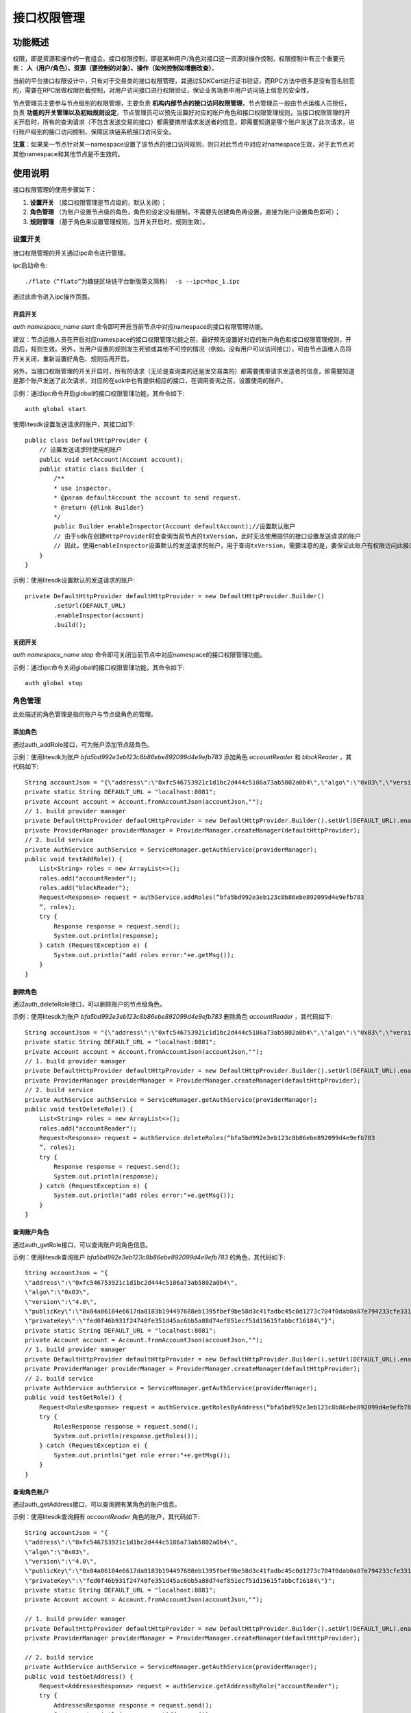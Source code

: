 .. _Interface-Authority-Management:

接口权限管理
^^^^^^^^^^^^^

功能概述
------------------
权限，即是资源和操作的一套组合。接口权限控制，即是某种用户/角色对接口这一资源对操作控制，权限控制中有三个重要元素： **人（用户/角色）、资源（要控制的对象）、操作（如何控制如增删改查）**。

当前的平台接口权限设计中，只有对于交易类的接口权限管理，其通过SDKCert进行证书验证，而RPC方法中很多是没有签名验签的，需要在RPC层做权限拦截控制，对用户访问接口进行权限验证，保证业务场景中用户访问链上信息的安全性。

节点管理员主要参与节点级别的权限管理，主要负责 **机构内部节点的接口访问权限管理**，节点管理员一般由节点运维人员担任，负责 **功能的开关管理以及初始规则设定**，节点管理员可以预先设置好对应的账户角色和接口权限管理规则，当接口权限管理的开关开启时，所有的查询请求（不包含发送交易的接口）都需要携带请求发送者的信息，即需要知道是哪个账户发送了此次请求，进行账户级别的接口访问控制，保障区块链系统接口访问安全。

**注意**：如果某一节点针对某一namespace设置了该节点的接口访问规则，则只对此节点中对应对namespace生效，对于此节点对其他namespace和其他节点是不生效的。


使用说明
------------------
接口权限管理的使用步骤如下：

1. **设置开关** （接口权限管理是节点级的，默认关闭）；
2. **角色管理** （为账户设置节点级的角色，角色的设定没有限制，不需要先创建角色再设置，直接为账户设置角色即可）；
3. **规则管理** （基于角色来设置管理规则，当开关开启时，规则生效）。


设置开关
>>>>>>>>>>>>>>>>>>>
接口权限管理的开关通过ipc命令进行管理。

ipc启动命令::

    ./flato（“flato”为趣链区块链平台新版英文简称） -s --ipc=hpc_1.ipc

通过此命令进入ipc操作页面。


开启开关
:::::::::::::::::::::

`auth namespace_name start` 命令即可开启当前节点中对应namespace的接口权限管理功能。

建议：节点运维人员在开启对应namespace的接口权限管理功能之前，最好预先设置好对应的账户角色和接口权限管理规则，开启后，规则生效。另外，当用户设置的规则发生死锁或其他不可控的情况（例如，没有用户可以访问接口），可由节点运维人员将开关关闭，重新设置好角色、规则后再开启。

另外，当接口权限管理的开关开启时，所有的请求（无论是查询类的还是发交易类的）都需要携带请求发送者的信息，即需要知道是那个账户发送了此次请求，对应的在sdk中也有提供相应的接口，在调用查询之前，设置使用的账户。

示例：通过ipc命令开启global的接口权限管理功能，其命令如下::

    auth global start

使用litesdk设置发送请求的账户，其接口如下::

    public class DefaultHttpProvider {
        // 设置发送请求时使用的账户
        public void setAccount(Account account);
        public static class Builder {
            /**
            * use inspector.
            * @param defaultAccount the account to send request.
            * @return {@link Builder}
            */
            public Builder enableInspector(Account defaultAccount);//设置默认账户
            // 由于sdk在创建HttpProvider时会查询当前节点的txVersion，此时无法使用提供的接口设置发送请求的账户
            // 因此，使用enableInspector设置默认的发送请求的账户，用于查询txVersion，需要注意的是，要保证此账户有权限访问此接口
        }
    }

示例：使用litesdk设置默认的发送请求的账户::

    private DefaultHttpProvider defaultHttpProvider = new DefaultHttpProvider.Builder()
            .setUrl(DEFAULT_URL)
            .enableInspector(account)
            .build();

关闭开关
:::::::::::::::::::::::::

`auth namespace_name stop` 命令即可关闭当前节点中对应namespace的接口权限管理功能。

示例：通过ipc命令关闭global的接口权限管理功能，其命令如下::

    auth global stop


角色管理
>>>>>>>>>>>>>>>>>>>>
此处描述的角色管理是指的账户与节点级角色的管理。

添加角色
:::::::::::::::::::::

通过auth_addRole接口，可为账户添加节点级角色。

示例：使用litesdk为账户 `bfa5bd992e3eb123c8b86ebe892099d4e9efb783` 添加角色 `accountReader` 和 `blockReader` ，其代码如下::

    String accountJson = "{\"address\":\"0xfc546753921c1d1bc2d444c5186a73ab5802a0b4\",\"algo\":\"0x03\",\"version\":\"4.0\",\"publicKey\":\"0x04a06184e6617da8183b194497688eb1395fbef9be58d3c41fadbc45c0d1273c704f0dab0a87e794233cfe331bf618b5258f1455978bd9d94190f70db559043d4e\",\"privateKey\":\"fed0f46b931f24740fe351d45ac6bb5a88d74ef851ecf51d15615fabbcf16184\"}";
    private static String DEFAULT_URL = "localhost:8081";
    private Account account = Account.fromAccountJson(accountJson,"");
    // 1. build provider manager
    private DefaultHttpProvider defaultHttpProvider = new DefaultHttpProvider.Builder().setUrl(DEFAULT_URL).enableInspector(account).build();
    private ProviderManager providerManager = ProviderManager.createManager(defaultHttpProvider);
    // 2. build service
    private AuthService authService = ServiceManager.getAuthService(providerManager);
    public void testAddRole() {
        List<String> roles = new ArrayList<>();
        roles.add("accountReader");
        roles.add("blockReader");
        Request<Response> request = authService.addRoles(“bfa5bd992e3eb123c8b86ebe892099d4e9efb783
        ”, roles);
        try {
            Response response = request.send();
            System.out.println(response);
        } catch (RequestException e) {
            System.out.println("add roles error:"+e.getMsg());
        }
    }

删除角色
:::::::::::::::::::::

通过auth_deleteRole接口，可以删除账户的节点级角色。

示例：使用litesdk为账户 `bfa5bd992e3eb123c8b86ebe892099d4e9efb783` 删除角色 `accountReader`  ，其代码如下::

    String accountJson = "{\"address\":\"0xfc546753921c1d1bc2d444c5186a73ab5802a0b4\",\"algo\":\"0x03\",\"version\":\"4.0\",\"publicKey\":\"0x04a06184e6617da8183b194497688eb1395fbef9be58d3c41fadbc45c0d1273c704f0dab0a87e794233cfe331bf618b5258f1455978bd9d94190f70db559043d4e\",\"privateKey\":\"fed0f46b931f24740fe351d45ac6bb5a88d74ef851ecf51d15615fabbcf16184\"}";
    private static String DEFAULT_URL = "localhost:8081";
    private Account account = Account.fromAccountJson(accountJson,"");
    // 1. build provider manager
    private DefaultHttpProvider defaultHttpProvider = new DefaultHttpProvider.Builder().setUrl(DEFAULT_URL).enableInspector(account).build();
    private ProviderManager providerManager = ProviderManager.createManager(defaultHttpProvider);
    // 2. build service
    private AuthService authService = ServiceManager.getAuthService(providerManager);
    public void testDeleteRole() {
        List<String> roles = new ArrayList<>();
        roles.add("accountReader");
        Request<Response> request = authService.deleteRoles(“bfa5bd992e3eb123c8b86ebe892099d4e9efb783
        ”, roles);
        try {
            Response response = request.send();
            System.out.println(response);
        } catch (RequestException e) {
            System.out.println("add roles error:"+e.getMsg());
        }
    }


查询账户角色
::::::::::::::::::::::::::

通过auth_getRole接口，可以查询账户的角色信息。

示例：使用litesdk查询账户 `bfa5bd992e3eb123c8b86ebe892099d4e9efb783` 的角色，其代码如下::

    String accountJson = "{
    \"address\":\"0xfc546753921c1d1bc2d444c5186a73ab5802a0b4\",
    \"algo\":\"0x03\",
    \"version\":\"4.0\",
    \"publicKey\":\"0x04a06184e6617da8183b194497688eb1395fbef9be58d3c41fadbc45c0d1273c704f0dab0a87e794233cfe331bf618b5258f1455978bd9d94190f70db559043d4e\",
    \"privateKey\":\"fed0f46b931f24740fe351d45ac6bb5a88d74ef851ecf51d15615fabbcf16184\"}";
    private static String DEFAULT_URL = "localhost:8081";
    private Account account = Account.fromAccountJson(accountJson,"");
    // 1. build provider manager
    private DefaultHttpProvider defaultHttpProvider = new DefaultHttpProvider.Builder().setUrl(DEFAULT_URL).enableInspector(account).build();
    private ProviderManager providerManager = ProviderManager.createManager(defaultHttpProvider);
    // 2. build service
    private AuthService authService = ServiceManager.getAuthService(providerManager);
    public void testGetRole() {
        Request<RolesResponse> request = authService.getRolesByAddress(“bfa5bd992e3eb123c8b86ebe892099d4e9efb783”);
        try {
            RolesResponse response = request.send();
            System.out.println(response.getRoles());
        } catch (RequestException e) {
            System.out.println("get role error:"+e.getMsg());
        }
    }


查询角色账户
::::::::::::::::::::::

通过auth_getAddress接口，可以查询拥有某角色的账户信息。

示例：使用litesdk查询拥有 `accountReader` 角色的账户，其代码如下::

    String accountJson = "{
    \"address\":\"0xfc546753921c1d1bc2d444c5186a73ab5802a0b4\",
    \"algo\":\"0x03\",
    \"version\":\"4.0\",
    \"publicKey\":\"0x04a06184e6617da8183b194497688eb1395fbef9be58d3c41fadbc45c0d1273c704f0dab0a87e794233cfe331bf618b5258f1455978bd9d94190f70db559043d4e\",
    \"privateKey\":\"fed0f46b931f24740fe351d45ac6bb5a88d74ef851ecf51d15615fabbcf16184\"}";
    private static String DEFAULT_URL = "localhost:8081";
    private Account account = Account.fromAccountJson(accountJson,"");

    // 1. build provider manager
    private DefaultHttpProvider defaultHttpProvider = new DefaultHttpProvider.Builder().setUrl(DEFAULT_URL).enableInspector(account).build();
    private ProviderManager providerManager = ProviderManager.createManager(defaultHttpProvider);

    // 2. build service
    private AuthService authService = ServiceManager.getAuthService(providerManager);
    public void testGetAddress() {
        Request<AddressesResponse> request = authService.getAddressByRole("accountReader");
        try {
            AddressesResponse response = request.send();
            System.out.println(response.getAddresses());
        }catch (RequestException e) {
            System.out.println("get address error:"+e.getMsg());
        }
    }

查询所有角色
:::::::::::::::::::::::

通过auth_getAllRoles接口，可以查询所有的角色信息。

示例：使用litesdk查询所有的角色信息，其代码如下::

    String accountJson = "{
    \"address\":\"0xfc546753921c1d1bc2d444c5186a73ab5802a0b4\",
    \"algo\":\"0x03\",
    \"version\":\"4.0\",
    \"publicKey\":\"0x04a06184e6617da8183b194497688eb1395fbef9be58d3c41fadbc45c0d1273c704f0dab0a87e794233cfe331bf618b5258f1455978bd9d94190f70db559043d4e\",
    \"privateKey\":\"fed0f46b931f24740fe351d45ac6bb5a88d74ef851ecf51d15615fabbcf16184\"}";
    private static String DEFAULT_URL = "localhost:8081";
    private Account account = Account.fromAccountJson(accountJson,"");

    // 1. build provider manager
    private DefaultHttpProvider defaultHttpProvider = new DefaultHttpProvider.Builder().setUrl(DEFAULT_URL).enableInspector(account).build();
    private ProviderManager providerManager = ProviderManager.createManager(defaultHttpProvider);
    
    // 2. build service
    private AuthService authService = ServiceManager.getAuthService(providerManager);
    public void testGetAllRole() {
        Request<RolesResponse> request = authService.getAllRoles();
        try {
            RolesResponse response = request.send();
            System.out.println(response.getRoles());
        }catch (RequestException e) {
            System.out.println("get all roles error:"+e.getMsg());
        }    
    }

规则管理
>>>>>>>>>>>>>>>>>>>>
此处的规则管理描述的是对节点级接口权限管理规则进行管理。

设置规则
:::::::::::::::::::

通过auth_setRules接口，设置节点的接口权限管理规则。

示例：通过litesdk设置规则，只有拥有 `accountReader` 角色的账户才能访问 `account` 类的接口，其代码如下::

    String accountJson = "{
    \"address\":\"0xfc546753921c1d1bc2d444c5186a73ab5802a0b4\",
    \"algo\":\"0x03\",
    \"version\":\"4.0\",
    \"publicKey\":\"0x04a06184e6617da8183b194497688eb1395fbef9be58d3c41fadbc45c0d1273c704f0dab0a87e794233cfe331bf618b5258f1455978bd9d94190f70db559043d4e\",
    \"privateKey\":\"fed0f46b931f24740fe351d45ac6bb5a88d74ef851ecf51d15615fabbcf16184\"}";
    private static String DEFAULT_URL = "localhost:8081";
    private Account account = Account.fromAccountJson(accountJson,"");
    
    // 1. build provider manager
    private DefaultHttpProvider defaultHttpProvider = new DefaultHttpProvider.Builder().setUrl(DEFAULT_URL).enableInspector(account).build();
    private ProviderManager providerManager = ProviderManager.createManager(defaultHttpProvider);
    
    // 2. build service
    private AuthService authService = ServiceManager.getAuthService(providerManager);
    public void testSetRules() {
        List<InspectorRuleParam> rules = new ArrayList<>();
        List<String> authorizedRoles = new ArrayList<>();
        authorizedRoles.add("accountReader");
        List<String> methods = new ArrayList<>();
        methods.add("account_*");
        rules.add(new InspectorRuleParam.Builder().allowAnyone(false).authorizedRoles(authorizedRoles).forbiddenRoles(forbiddenRoles).methods(methods).build());
        Request<Response> request = authService.setRules(rules);
        try {
            Response response = request.send();
            System.out.println(response);
        } catch (RequestException e) {
            System.out.println("set rules error"+ e.getMsg());
        }    
    }

读取规则
:::::::::::::::::::::

通过auth_getRules接口，查询节点的接口权限管理规则。

示例：通过litesdk设置规则，查询节点接口权限管理规则，其代码如下::

    String accountJson = "{
    \"address\":\"0xfc546753921c1d1bc2d444c5186a73ab5802a0b4\",
    \"algo\":\"0x03\",
    \"version\":\"4.0\",
    \"publicKey\":\"0x04a06184e6617da8183b194497688eb1395fbef9be58d3c41fadbc45c0d1273c704f0dab0a87e794233cfe331bf618b5258f1455978bd9d94190f70db559043d4e\",
    \"privateKey\":\"fed0f46b931f24740fe351d45ac6bb5a88d74ef851ecf51d15615fabbcf16184\"}";
    private static String DEFAULT_URL = "localhost:8081";
    private Account account = Account.fromAccountJson(accountJson,"");
    
    // 1. build provider manager
    private DefaultHttpProvider defaultHttpProvider = new DefaultHttpProvider.Builder().setUrl(DEFAULT_URL).enableInspector(account).build();
    private ProviderManager providerManager = ProviderManager.createManager(defaultHttpProvider);
    
    // 2. build service
    private AuthService authService = ServiceManager.getAuthService(providerManager);
    public void testGetRules() {
        Request<InspectorRulesResponse> request = authService.getRules();
        try {
            InspectorRulesResponse response = request.send();
            System.out.println(response.getRules());
        } catch (RequestException e) {
            System.out.println("delete roles error:"+e.getMsg());
        }    
    }


操作实例
-------------------

场景介绍
>>>>>>>>>>>>>>>>>>>>
限制特定的账户才能访问特定的接口，具体步骤如下：

1. 为账户 `bfa5bd992e3eb123c8b86ebe892099d4e9efb783` 设置角色 `accountReader` ;
2. 设置规则，拥有 `accountReader`  或者 `accountManager` 角色的用户可以访问 `account` 相关的查询接口;
3. 开启接口权限管理（开启后也可以管理角色和规则）;
4. 使用账户 `bfa5bd992e3eb123c8b86ebe892099d4e9efb783` 访问 `account_getBalance` 接口成功，其他没有相应角色的账户访问提示没有权限。


具体操作
>>>>>>>>>>>>>>>>>>>>>

::

    String accountJson = "{
    \"address\":\"0xfc546753921c1d1bc2d444c5186a73ab5802a0b4\",
    \"algo\":\"0x03\",
    \"version\":\"4.0\",
    \"publicKey\":\"0x04a06184e6617da8183b194497688eb1395fbef9be58d3c41fadbc45c0d1273c704f0dab0a87e794233cfe331bf618b5258f1455978bd9d94190f70db559043d4e\",
    \"privateKey\":\"fed0f46b931f24740fe351d45ac6bb5a88d74ef851ecf51d15615fabbcf16184\"}";
    private static String DEFAULT_URL = "localhost:8081";
    private Account account = Account.fromAccountJson(accountJson,"");
    
    // 1. build provider manager
    private DefaultHttpProvider defaultHttpProvider = new DefaultHttpProvider.Builder().setUrl(DEFAULT_URL).enableInspector(account).build();
    private ProviderManager providerManager = ProviderManager.createManager(defaultHttpProvider);
    
    // 2. build service
    private AuthService authService = ServiceManager.getAuthService(providerManager);
    private AccountService accountService = ServiceManager.getAccountService(providerManager);
    public void test() throws RequestException {
        // add role
        List<String> roles = new ArrayList<>();
        roles.add("accountReader");
        Request<Response> request = authService.addRoles("bfa5bd992e3eb123c8b86ebe892099d4e9efb783", roles);
        Response response = request.send();
        System.out.println(response);
        
        // set rules
        List<InspectorRuleParam> rules = new ArrayList<>();
        List<String> authorizedRoles = new ArrayList<>();
        authorizedRoles.add("accountManager");
        authorizedRoles.add("accountReader");
        List<String> methods = new ArrayList<>();
        methods.add("account_*");
        rules.add(new InspectorRuleParam.Builder().allowAnyone(false).authorizedRoles(authorizedRoles).methods(methods).build());
        request = authService.setRules(rules);
        response = request.send();
        System.out.println(response);
        
        // use bfa5bd992e3eb123c8b86ebe892099d4e9efb783 getBalance
        String accJson = "{\"address\":\"0xfc546753921c1d1bc2d444c5186a73ab5802a0b4\",\"algo\":\"0x03\",\"version\":\"4.0\",\"publicKey\":\"0x04a06184e6617da8183b194497688eb1395fbef9be58d3c41fadbc45c0d1273c704f0dab0a87e794233cfe331bf618b5258f1455978bd9d94190f70db559043d4e\",\"privateKey\":\"fed0f46b931f24740fe351d45ac6bb5a88d74ef851ecf51d15615fabbcf16184\"}";
        Account ac = Account.fromAccountJson(accountJson,"");
        defaultHttpProvider.setAccount(ac);
        Request<BalanceResponse> balance = accountService.getBalance(account.getAddress());
        BalanceResponse send = balance.send();
        System.out.println(send.getBalance());
    }

    

